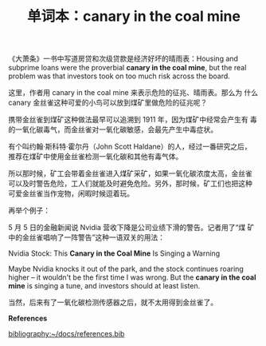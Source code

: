 #+LAYOUT: post
#+TITLE: 单词本：canary in the coal mine
#+TAGS: English
#+CATEGORIES: language

《大萧条》一书中写道房贷和次级贷款是经济好坏的晴雨表：Housing and
subprime loans were the proverbial *canary in the coal mine*, but the
real problem was that investors took on too much risk across the
board.

这里，作者用 canary in the coal mine 来表示危险的征兆、晴雨表。那么为
什么 canary 金丝雀这种可爱的小鸟可以放到煤矿里做危险的征兆呢？

携带金丝雀到煤矿这种做法最早可以追溯到 1911 年，因为煤矿中经常会产生有
毒的一氧化碳毒气，而金丝雀对一氧化碳敏感，会最先产生中毒症状。

有个叫约翰·斯科特·霍尔丹（John Scott Haldane）的人，经过一番研究之后，
推荐在煤矿中使用金丝雀检测一氧化碳和其他有毒气体。

所以那时候，矿工会带着金丝雀进入煤矿采矿，如果一氧化碳浓度太高，金丝雀
可以及时警告危险，工人们就能及时避免危险。另外，那时候，矿工们也把这种
可爱金丝雀当作宠物，闲暇时候逗着玩。

再举个例子：

5 月 5 日的金融新闻说 Nvidia 营收下降是公司业绩下滑的警告。记者用了“煤
矿中的金丝雀唱响了一阵警告”这种一语双关的用法：

Nvidia Stock: This *Canary in the Coal Mine* Is Singing a Warning

Maybe Nvidia knocks it out of the park, and the stock continues
roaring higher -- it wouldn't be the first time I was wrong. But the
*canary in the coal mine* is singing a tune, and investors should at
least listen.

当然，后来有了一氧化碳检测传感器之后，就不太用得到金丝雀了。

*References*
#+BEGIN_EXPORT latex
\iffalse % multiline comment
#+END_EXPORT
[[bibliography:~/docs/references.bib]]
#+BEGIN_EXPORT latex
\fi
\printbibliography[heading=none]
#+END_EXPORT
